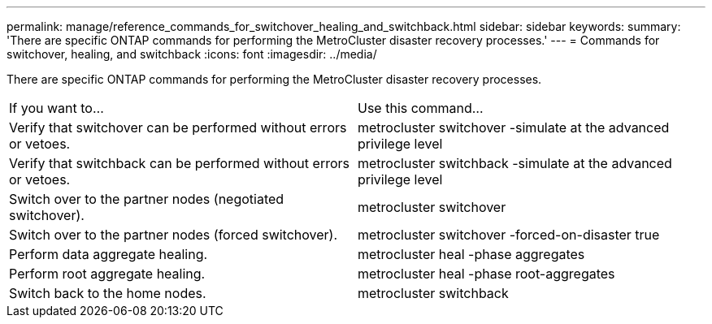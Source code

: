 ---
permalink: manage/reference_commands_for_switchover_healing_and_switchback.html
sidebar: sidebar
keywords: 
summary: 'There are specific ONTAP commands for performing the MetroCluster disaster recovery processes.'
---
= Commands for switchover, healing, and switchback
:icons: font
:imagesdir: ../media/

[.lead]
There are specific ONTAP commands for performing the MetroCluster disaster recovery processes.

|===
| If you want to...| Use this command...
a|
Verify that switchover can be performed without errors or vetoes.
a|
metrocluster switchover -simulate at the advanced privilege level

a|
Verify that switchback can be performed without errors or vetoes.
a|
metrocluster switchback -simulate at the advanced privilege level

a|
Switch over to the partner nodes (negotiated switchover).
a|
metrocluster switchover

a|
Switch over to the partner nodes (forced switchover).
a|
metrocluster switchover -forced-on-disaster true

a|
Perform data aggregate healing.
a|
metrocluster heal -phase aggregates

a|
Perform root aggregate healing.
a|
metrocluster heal -phase root-aggregates

a|
Switch back to the home nodes.
a|
metrocluster switchback

|===
